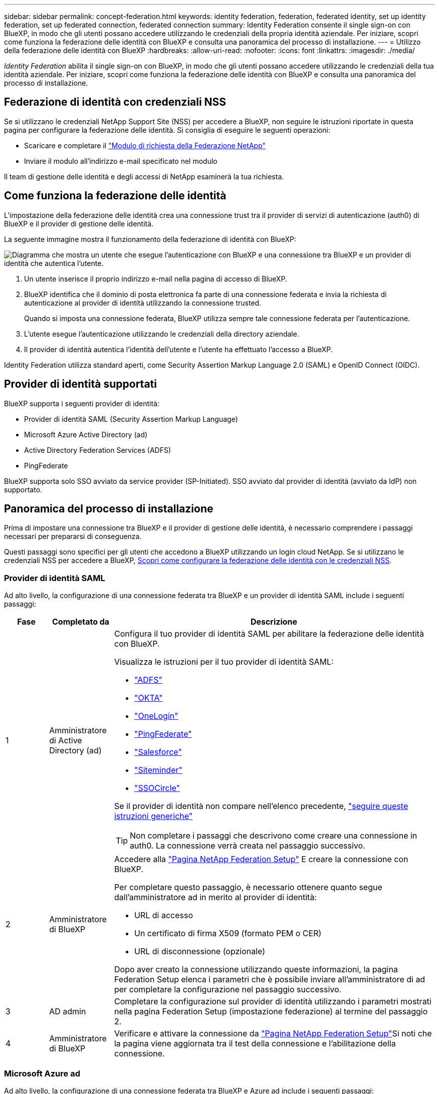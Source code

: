 ---
sidebar: sidebar 
permalink: concept-federation.html 
keywords: identity federation, federation, federated identity, set up identity federation, set up federated connection, federated connection 
summary: Identity Federation consente il single sign-on con BlueXP, in modo che gli utenti possano accedere utilizzando le credenziali della propria identità aziendale. Per iniziare, scopri come funziona la federazione delle identità con BlueXP e consulta una panoramica del processo di installazione. 
---
= Utilizzo della federazione delle identità con BlueXP
:hardbreaks:
:allow-uri-read: 
:nofooter: 
:icons: font
:linkattrs: 
:imagesdir: ./media/


[role="lead"]
_Identity Federation_ abilita il single sign-on con BlueXP, in modo che gli utenti possano accedere utilizzando le credenziali della tua identità aziendale. Per iniziare, scopri come funziona la federazione delle identità con BlueXP e consulta una panoramica del processo di installazione.



== Federazione di identità con credenziali NSS

Se si utilizzano le credenziali NetApp Support Site (NSS) per accedere a BlueXP, non seguire le istruzioni riportate in questa pagina per configurare la federazione delle identità. Si consiglia di eseguire le seguenti operazioni:

* Scaricare e completare il https://kb.netapp.com/@api/deki/files/98382/NetApp-B2C-Federation-Request-Form-April-2022.docx?revision=1["Modulo di richiesta della Federazione NetApp"^]
* Inviare il modulo all'indirizzo e-mail specificato nel modulo


Il team di gestione delle identità e degli accessi di NetApp esaminerà la tua richiesta.



== Come funziona la federazione delle identità

L'impostazione della federazione delle identità crea una connessione trust tra il provider di servizi di autenticazione (auth0) di BlueXP e il provider di gestione delle identità.

La seguente immagine mostra il funzionamento della federazione di identità con BlueXP:

image:diagram-identity-federation.png["Diagramma che mostra un utente che esegue l'autenticazione con BlueXP e una connessione tra BlueXP e un provider di identità che autentica l'utente."]

. Un utente inserisce il proprio indirizzo e-mail nella pagina di accesso di BlueXP.
. BlueXP identifica che il dominio di posta elettronica fa parte di una connessione federata e invia la richiesta di autenticazione al provider di identità utilizzando la connessione trusted.
+
Quando si imposta una connessione federata, BlueXP utilizza sempre tale connessione federata per l'autenticazione.

. L'utente esegue l'autenticazione utilizzando le credenziali della directory aziendale.
. Il provider di identità autentica l'identità dell'utente e l'utente ha effettuato l'accesso a BlueXP.


Identity Federation utilizza standard aperti, come Security Assertion Markup Language 2.0 (SAML) e OpenID Connect (OIDC).



== Provider di identità supportati

BlueXP supporta i seguenti provider di identità:

* Provider di identità SAML (Security Assertion Markup Language)
* Microsoft Azure Active Directory (ad)
* Active Directory Federation Services (ADFS)
* PingFederate


BlueXP supporta solo SSO avviato da service provider (SP-Initiated). SSO avviato dal provider di identità (avviato da IdP) non supportato.



== Panoramica del processo di installazione

Prima di impostare una connessione tra BlueXP e il provider di gestione delle identità, è necessario comprendere i passaggi necessari per prepararsi di conseguenza.

Questi passaggi sono specifici per gli utenti che accedono a BlueXP utilizzando un login cloud NetApp. Se si utilizzano le credenziali NSS per accedere a BlueXP, <<Federazione di identità con credenziali NSS,Scopri come configurare la federazione delle identità con le credenziali NSS>>.



=== Provider di identità SAML

Ad alto livello, la configurazione di una connessione federata tra BlueXP e un provider di identità SAML include i seguenti passaggi:

[cols="10,15,75"]
|===
| Fase | Completato da | Descrizione 


| 1 | Amministratore di Active Directory (ad)  a| 
Configura il tuo provider di identità SAML per abilitare la federazione delle identità con BlueXP.

Visualizza le istruzioni per il tuo provider di identità SAML:

* https://auth0.com/docs/authenticate/protocols/saml/saml-sso-integrations/configure-auth0-saml-service-provider/configure-adfs-saml-connections["ADFS"^]
* https://auth0.com/docs/authenticate/protocols/saml/saml-sso-integrations/configure-auth0-saml-service-provider/configure-okta-as-saml-identity-provider["OKTA"^]
* https://auth0.com/docs/authenticate/protocols/saml/saml-sso-integrations/configure-auth0-saml-service-provider/configure-onelogin-as-saml-identity-provider["OneLogin"^]
* https://auth0.com/docs/authenticate/protocols/saml/saml-sso-integrations/configure-auth0-saml-service-provider/configure-pingfederate-as-saml-identity-provider["PingFederate"^]
* https://auth0.com/docs/authenticate/protocols/saml/saml-sso-integrations/configure-auth0-saml-service-provider/configure-salesforce-as-saml-identity-provider["Salesforce"^]
* https://auth0.com/docs/authenticate/protocols/saml/saml-sso-integrations/configure-auth0-saml-service-provider/configure-siteminder-as-saml-identity-provider["Siteminder"^]
* https://auth0.com/docs/authenticate/protocols/saml/saml-sso-integrations/configure-auth0-saml-service-provider/configure-ssocircle-as-saml-identity-provider["SSOCircle"^]


Se il provider di identità non compare nell'elenco precedente, https://auth0.com/docs/authenticate/protocols/saml/saml-sso-integrations/configure-auth0-saml-service-provider["seguire queste istruzioni generiche"^]


TIP: Non completare i passaggi che descrivono come creare una connessione in auth0. La connessione verrà creata nel passaggio successivo.



| 2 | Amministratore di BlueXP  a| 
Accedere alla https://services.cloud.netapp.com/federation-setup["Pagina NetApp Federation Setup"^] E creare la connessione con BlueXP.

Per completare questo passaggio, è necessario ottenere quanto segue dall'amministratore ad in merito al provider di identità:

* URL di accesso
* Un certificato di firma X509 (formato PEM o CER)
* URL di disconnessione (opzionale)


Dopo aver creato la connessione utilizzando queste informazioni, la pagina Federation Setup elenca i parametri che è possibile inviare all'amministratore di ad per completare la configurazione nel passaggio successivo.



| 3 | AD admin | Completare la configurazione sul provider di identità utilizzando i parametri mostrati nella pagina Federation Setup (impostazione federazione) al termine del passaggio 2. 


| 4 | Amministratore di BlueXP | Verificare e attivare la connessione da https://services.cloud.netapp.com/federation-setup["Pagina NetApp Federation Setup"^]Si noti che la pagina viene aggiornata tra il test della connessione e l'abilitazione della connessione. 
|===


=== Microsoft Azure ad

Ad alto livello, la configurazione di una connessione federata tra BlueXP e Azure ad include i seguenti passaggi:

[cols="10,15,75"]
|===
| Fase | Completato da | Descrizione 


| 1 | AD admin  a| 
Configurare Azure Active Directory per abilitare la federazione delle identità con BlueXP.

https://auth0.com/docs/authenticate/identity-providers/enterprise-identity-providers/azure-active-directory/v2["Visualizza le istruzioni per la registrazione dell'applicazione con Azure ad"^]


TIP: Non completare i passaggi che descrivono come creare una connessione in auth0. La connessione verrà creata nel passaggio successivo.



| 2 | Amministratore di BlueXP  a| 
Accedere alla https://services.cloud.netapp.com/federation-setup["Pagina NetApp Federation Setup"^] E creare la connessione con BlueXP.

Per completare questo passaggio, è necessario ottenere quanto segue dall'amministratore di ad:

* ID client
* Valore segreto del client
* Dominio Microsoft Azure ad


Dopo aver creato la connessione utilizzando queste informazioni, la pagina Federation Setup elenca i parametri che è possibile inviare all'amministratore di ad per completare la configurazione nel passaggio successivo.



| 3 | AD admin | Completare la configurazione in Azure ad utilizzando i parametri mostrati nella pagina Federation Setup (impostazione federazione) al termine del passaggio 2. 


| 4 | Amministratore di BlueXP | Verificare e attivare la connessione da https://services.cloud.netapp.com/federation-setup["Pagina NetApp Federation Setup"^]Si noti che la pagina viene aggiornata tra il test della connessione e l'abilitazione della connessione. 
|===


=== ADFS

Ad alto livello, la configurazione di una connessione federata tra BlueXP e ADFS include i seguenti passaggi:

[cols="10,15,75"]
|===
| Fase | Completato da | Descrizione 


| 1 | AD admin  a| 
Configurare il server ADFS per abilitare la federazione delle identità con BlueXP.

https://auth0.com/docs/authenticate/identity-providers/enterprise-identity-providers/adfs["Visualizza le istruzioni per la configurazione del server ADFS con auth0"^]



| 2 | Amministratore di BlueXP  a| 
Accedere alla https://services.cloud.netapp.com/federation-setup["Pagina NetApp Federation Setup"^] E creare la connessione con BlueXP.

Per completare questo passaggio, è necessario ottenere quanto segue dall'amministratore ad: L'URL del server ADFS o il file di metadati della federazione.

Dopo aver creato la connessione utilizzando queste informazioni, la pagina Federation Setup elenca i parametri che è possibile inviare all'amministratore di ad per completare la configurazione nel passaggio successivo.



| 3 | AD admin | Completare la configurazione sul server ADFS utilizzando i parametri mostrati nella pagina Federation Setup (impostazione federazione) al termine del passaggio 2. 


| 4 | Amministratore di BlueXP | Verificare e attivare la connessione da https://services.cloud.netapp.com/federation-setup["Pagina NetApp Federation Setup"^]Si noti che la pagina viene aggiornata tra il test della connessione e l'abilitazione della connessione. 
|===


=== PingFederate

Ad alto livello, la configurazione di una connessione federata tra BlueXP e un server PingFederate include i seguenti passaggi:

[cols="10,15,75"]
|===
| Fase | Completato da | Descrizione 


| 1 | AD admin  a| 
Configurare il server PingFederate per abilitare la federazione delle identità con BlueXP.

https://auth0.com/docs/authenticate/identity-providers/enterprise-identity-providers/ping-federate["Visualizza le istruzioni per la creazione di una connessione"^]


TIP: Non completare i passaggi che descrivono come creare una connessione in auth0. La connessione verrà creata nel passaggio successivo.



| 2 | Amministratore di BlueXP  a| 
Accedere alla https://services.cloud.netapp.com/federation-setup["Pagina NetApp Federation Setup"^] E creare la connessione con BlueXP.

Per completare questo passaggio, è necessario ottenere quanto segue dall'amministratore di ad:

* URL del server PingFederate
* Un certificato di firma X509 (formato PEM o CER)


Dopo aver creato la connessione utilizzando queste informazioni, la pagina Federation Setup elenca i parametri che è possibile inviare all'amministratore di ad per completare la configurazione nel passaggio successivo.



| 3 | AD admin | Completare la configurazione sul server PingFederate utilizzando i parametri mostrati nella pagina Federation Setup (impostazione federazione) al termine del passaggio 2. 


| 4 | Amministratore di BlueXP | Verificare e attivare la connessione da https://services.cloud.netapp.com/federation-setup["Pagina NetApp Federation Setup"^]Si noti che la pagina viene aggiornata tra il test della connessione e l'abilitazione della connessione. 
|===


== Aggiornamento di una connessione federated

Dopo che l'amministratore di BlueXP ha attivato una connessione, l'amministratore può aggiornare la connessione in qualsiasi momento da https://services.cloud.netapp.com/federation-setup["Pagina NetApp Federation Setup"^]

Ad esempio, potrebbe essere necessario aggiornare la connessione caricando un nuovo certificato.

L'amministratore di BlueXP che ha creato la connessione è l'unico utente autorizzato che può aggiornare la connessione. Se desideri aggiungere altri amministratori, contatta il supporto NetApp.
